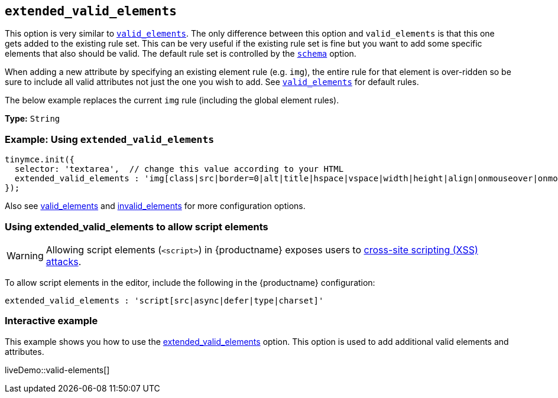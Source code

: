 [[extended_valid_elements]]
== `extended_valid_elements`

This option is very similar to link:{baseurl}/configure/content-filtering/#valid_elements[`valid_elements`]. The only difference between this option and `valid_elements` is that this one gets added to the existing rule set. This can be very useful if the existing rule set is fine but you want to add some specific elements that also should be valid. The default rule set is controlled by the link:{baseurl}/configure/content-filtering/#schema[`schema`] option.

When adding a new attribute by specifying an existing element rule (e.g. `img`), the entire rule for that element is over-ridden so be sure to include all valid attributes not just the one you wish to add. See link:{baseurl}/configure/content-filtering/#valid_elements[`valid_elements`] for default rules.

The below example replaces the current `img` rule (including the global element rules).

*Type:* `String`

=== Example: Using `extended_valid_elements`

[source, js]
----
tinymce.init({
  selector: 'textarea',  // change this value according to your HTML
  extended_valid_elements : 'img[class|src|border=0|alt|title|hspace|vspace|width|height|align|onmouseover|onmouseout|name]'
});
----

Also see link:{baseurl}/configure/content-filtering/#valid_elements[valid_elements] and link:{baseurl}/configure/content-filtering/#invalid_elements[invalid_elements] for more configuration options.

=== Using extended_valid_elements to allow script elements

WARNING: Allowing script elements (`<script>`) in {productname} exposes users to https://developer.mozilla.org/en-US/docs/Glossary/Cross-site_scripting[cross-site scripting (XSS) attacks].

To allow script elements in the editor, include the following in the {productname} configuration:

----
extended_valid_elements : 'script[src|async|defer|type|charset]'
----

=== Interactive example

This example shows you how to use the link:{baseurl}/configure/content-filtering/#extended_valid_elements[extended_valid_elements] option. This option is used to add additional valid elements and attributes.

liveDemo::valid-elements[]
